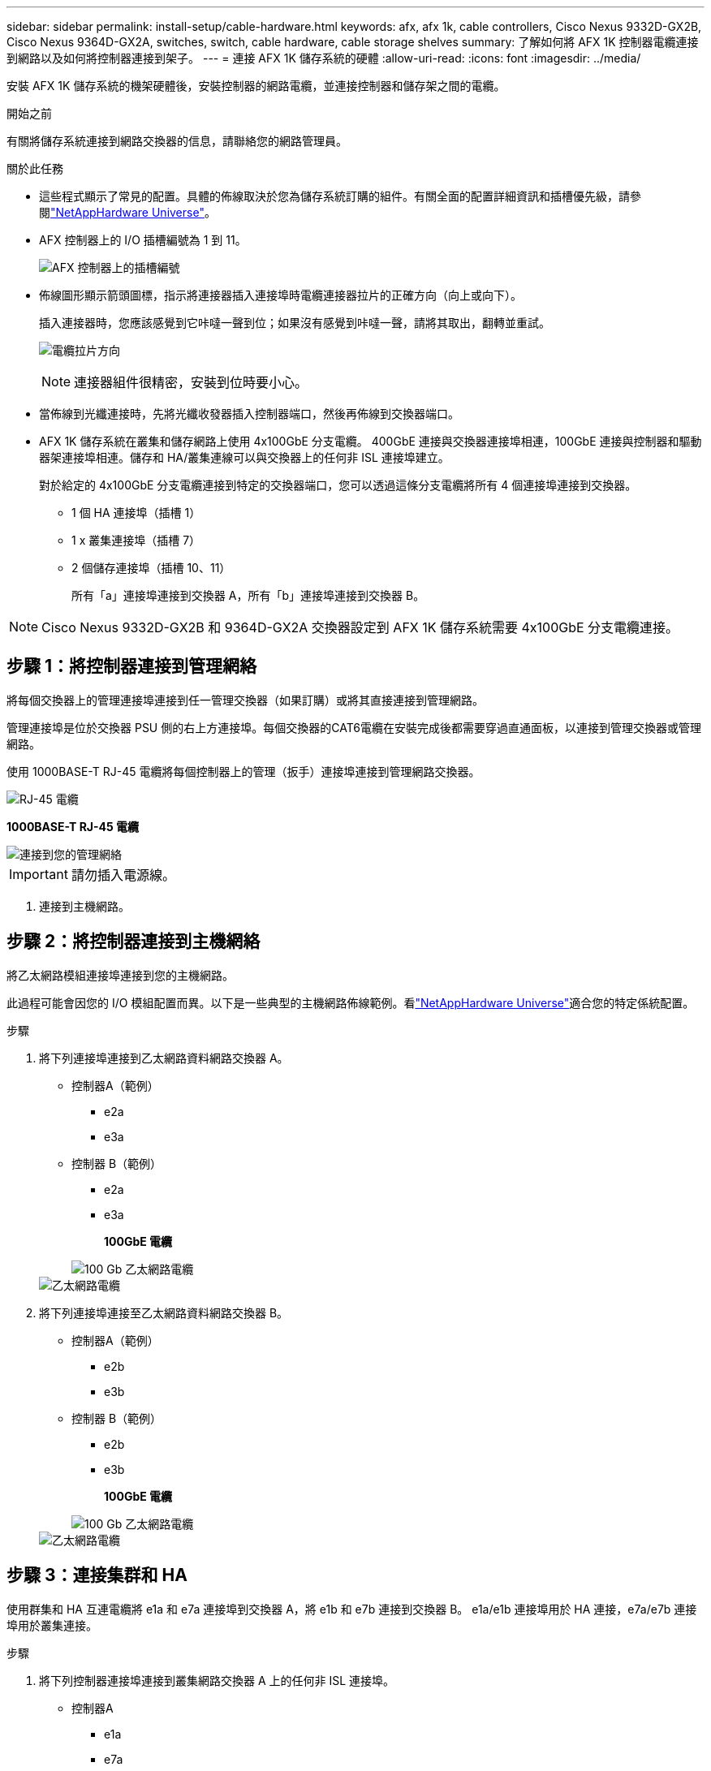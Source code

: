 ---
sidebar: sidebar 
permalink: install-setup/cable-hardware.html 
keywords: afx, afx 1k, cable controllers, Cisco Nexus 9332D-GX2B, Cisco Nexus 9364D-GX2A, switches, switch, cable hardware, cable storage shelves 
summary: 了解如何將 AFX 1K 控制器電纜連接到網路以及如何將控制器連接到架子。 
---
= 連接 AFX 1K 儲存系統的硬體
:allow-uri-read: 
:icons: font
:imagesdir: ../media/


[role="lead"]
安裝 AFX 1K 儲存系統的機架硬體後，安裝控制器的網路電纜，並連接控制器和儲存架之間的電纜。

.開始之前
有關將儲存系統連接到網路交換器的信息，請聯絡您的網路管理員。

.關於此任務
* 這些程式顯示了常見的配置。具體的佈線取決於您為儲存系統訂購的組件。有關全面的配置詳細資訊和插槽優先級，請參閱link:https://hwu.netapp.com["NetAppHardware Universe"^]。
* AFX 控制器上的 I/O 插槽編號為 1 到 11。
+
image::../media/drw_a1K_back_slots_labeled_ieops-2162.svg[AFX 控制器上的插槽編號]

* 佈線圖形顯示箭頭圖標，指示將連接器插入連接埠時電纜連接器拉片的正確方向（向上或向下）。
+
插入連接器時，您應該感覺到它咔噠一聲到位；如果沒有感覺到咔噠一聲，請將其取出，翻轉並重試。

+
image:../media/drw_cable_pull_tab_direction_ieops-1699.svg["電纜拉片方向"]

+
[NOTE]
====
連接器組件很精密，安裝到位時要小心。

====
* 當佈線到光纖連接時，先將光纖收發器插入控制器端口，然後再佈線到交換器端口。
* AFX 1K 儲存系統在叢集和儲存網路上使用 4x100GbE 分支電纜。 400GbE 連接與交換器連接埠相連，100GbE 連接與控制器和驅動器架連接埠相連。儲存和 HA/叢集連線可以與交換器上的任何非 ISL 連接埠建立。
+
對於給定的 4x100GbE 分支電纜連接到特定的交換器端口，您可以透過這條分支電纜將所有 4 個連接埠連接到交換器。

+
** 1 個 HA 連接埠（插槽 1）
** 1 x 叢集連接埠（插槽 7）
** 2 個儲存連接埠（插槽 10、11）
+
所有「a」連接埠連接到交換器 A，所有「b」連接埠連接到交換器 B。






NOTE: Cisco Nexus 9332D-GX2B 和 9364D-GX2A 交換器設定到 AFX 1K 儲存系統需要 4x100GbE 分支電纜連接。



== 步驟 1：將控制器連接到管理網絡

將每個交換器上的管理連接埠連接到任一管理交換器（如果訂購）或將其直接連接到管理網路。

管理連接埠是位於交換器 PSU 側的右上方連接埠。每個交換器的CAT6電纜在安裝完成後都需要穿過直通面板，以連接到管理交換器或管理網路。

使用 1000BASE-T RJ-45 電纜將每個控制器上的管理（扳手）連接埠連接到管理網路交換器。

image::../media/oie_cable_rj45.png[RJ-45 電纜]

*1000BASE-T RJ-45 電纜*

image::../media/drw_afx_management_connection_ieops-2349.svg[連接到您的管理網絡]


IMPORTANT: 請勿插入電源線。

. 連接到主機網路。




== 步驟 2：將控制器連接到主機網絡

將乙太網路模組連接埠連接到您的主機網路。

此過程可能會因您的 I/O 模組配置而異。以下是一些典型的主機網路佈線範例。看link:https://hwu.netapp.com["NetAppHardware Universe"^]適合您的特定係統配置。

.步驟
. 將下列連接埠連接到乙太網路資料網路交換器 A。
+
** 控制器A（範例）
+
*** e2a
*** e3a


** 控制器 B（範例）
+
*** e2a
*** e3a
+
*100GbE 電纜*

+
image::../media/oie_cable100_gbe_qsfp28.png[100 Gb 乙太網路電纜]

+
image::../media/drw_afx_network_cabling_a_ieops-2350.svg[乙太網路電纜]





. 將下列連接埠連接至乙太網路資料網路交換器 B。
+
** 控制器A（範例）
+
*** e2b
*** e3b


** 控制器 B（範例）
+
*** e2b
*** e3b
+
*100GbE 電纜*

+
image::../media/oie_cable100_gbe_qsfp28.png[100 Gb 乙太網路電纜]

+
image::../media/drw_afx_network_cabling_b_ieops-2351.svg[乙太網路電纜]









== 步驟 3：連接集群和 HA

使用群集和 HA 互連電纜將 e1a 和 e7a 連接埠到交換器 A，將 e1b 和 e7b 連接到交換器 B。 e1a/e1b 連接埠用於 HA 連接，e7a/e7b 連接埠用於叢集連接。

.步驟
. 將下列控制器連接埠連接到叢集網路交換器 A 上的任何非 ISL 連接埠。
+
** 控制器A
+
*** e1a
*** e7a


** 控制器B
+
*** e1a
*** e7a
+
*100GbE 電纜*

+
image::../media/oie_cable_25Gb_Ethernet_SFP28_ieops-1069.png[集群 HA 電纜]

+
image::../media/drw_afx_switched_cluster_cabling_a_ieops-2352.svg[將集群連接線連接至集群網絡]





. 將下列控制器連接埠連接到叢集網路交換器 B 上的任何非 ISL 連接埠。
+
** 控制器A
+
*** e1b
*** e7b


** 控制器B
+
*** e1b
*** e7b
+
*100GbE 電纜*

+
image::../media/oie_cable_25Gb_Ethernet_SFP28_ieops-1069.png[集群 HA 電纜]

+
image::../media/drw_afx_switched_cluster_cabling_b_ieops-2353.svg[將集群連接線連接至集群網絡]









== 步驟 4：連接控制器到交換器的儲存連接

將控制器儲存連接埠連接到交換器。確保您的交換器具有正確的電纜和連接器。看 https://hwu.netapp.com["Hardware Universe"^]了解更多。

. 將下列儲存連接埠連接到交換器 A 上的任何非 ISL 連接埠。
+
** 控制器A
+
*** e10a
*** e11a


** 控制器B
+
*** e10a
*** e11a
+
*100GbE 電纜*

+
image::../media/oie_cable100_gbe_qsfp28.png[100 Gb 電纜]

+
image::../media/drw_afx_controller_storage_cable_a_ieops-2354.svg[將控制器記憶體以電纜連接至交換器 A]





. 將下列儲存連接埠連接到交換器 B 上的任何非 ISL 連接埠。
+
** 控制器A
+
*** e10b
*** e11b


** 控制器B
+
*** e10b
*** e11b
+
*100GbE 電纜*

+
image::../media/oie_cable100_gbe_qsfp28.png[100 Gb 電纜]

+
image::../media/drw_afx_controller_storage_cable_b_ieops-2355.svg[將控制器記憶體以電纜連接至交換器 B]









== 步驟 5：架設機架到交換器的連接線

將 NX224 儲存擴充架連接到交換器。

有關儲存系統支援的最大架數量以及所有佈線選項，請參閱link:https://hwu.netapp.com["NetAppHardware Universe"^]。

. 將下列機架連接埠連接至模組 A 的交換器 A 和交換器 B 上的任何非 ISL 連接埠。
+
** 模組 A 到交換器 A 的連接
+
*** e1a
*** e2a
*** e3a
*** e4a


** 模組 A 到交換器 B 的連接
+
*** e1b
*** e2b
*** e3b
*** e4b
+
*100GbE 電纜*

+
image::../media/oie_cable100_gbe_qsfp28.png[100 Gb 電纜]

+
image::../media/drw_afx_shelf_cabling_a_ieops-2356.svg[電纜架至交換器 A 和交換器 B]





. 將下列機架連接埠連接至交換器 A 和交換器 B 上用於模組 B 的任意非 ISL 連接埠。
+
** 模組 B 到交換器 A 的連接
+
*** e1a
*** e2a
*** e3a
*** e4a


** 模組 B 到交換器 B 的連接
+
*** e1b
*** e2b
*** e3b
*** e4b
+
*100GbE 電纜*

+
image::../media/oie_cable100_gbe_qsfp28.png[100 Gb 電纜]

+
image::../media/drw_afx_shelf_cabling_b_ieops-2357.svg[電纜架至交換器 A 和交換器 B]







.下一步是什麼？
連接硬體後，link:power-on-configure-switch.html["打開電源並配置交換機"] 。
